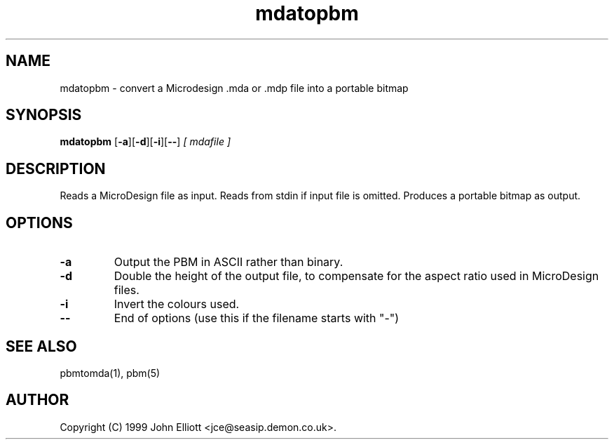 .TH mdatopbm 1 "3 June 1999"
.IX mdatopbm
.SH NAME
mdatopbm - convert a Microdesign .mda or .mdp file into a portable bitmap
.SH SYNOPSIS
.B mdatopbm
.RB [ -a ][ -d ][ -i ][ -- ]
.I [ mdafile ]
.SH DESCRIPTION
Reads a MicroDesign file as input.
Reads from stdin if input file is omitted.
.IX MicroDesign
Produces a portable bitmap as output.
.SH OPTIONS
.TP
.B -a
Output the PBM in ASCII rather than binary.
.TP
.B -d
Double the height of the output file, to compensate for the aspect 
ratio used in MicroDesign files.
.TP
.B -i
Invert the colours used.
.TP
.B --
End of options (use this if the filename starts with "-")
.SH "SEE ALSO"
pbmtomda(1), pbm(5)
.SH AUTHOR
Copyright (C) 1999 John Elliott <jce@seasip.demon.co.uk>.
.\" Copying policy: GNU GPL version 2 or later


